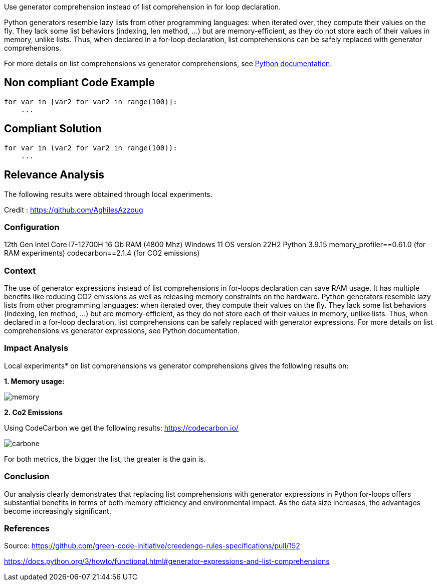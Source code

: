 Use generator comprehension instead of list comprehension in for loop declaration.

Python generators resemble lazy lists from other programming languages: when iterated over, they compute their values on the fly. They lack some list behaviors (indexing, len method, ...) but are memory-efficient, as they do not store each of their values in memory, unlike lists. Thus, when declared in a for-loop declaration, list comprehensions can be safely replaced with generator comprehensions.

For more details on list comprehensions vs generator comprehensions, see https://docs.python.org/3/howto/functional.html#generator-expressions-and-list-comprehensions[Python documentation].

== Non compliant Code Example

[source,python]
----
for var in [var2 for var2 in range(100)]:
    ...

----

== Compliant Solution

[source,python]
----
for var in (var2 for var2 in range(100)):
    ...
----

== Relevance Analysis

The following results were obtained through local experiments.

Credit : https://github.com/AghilesAzzoug

=== Configuration

12th Gen Intel Core I7-12700H
16 Gb RAM (4800 Mhz)
Windows 11 OS version 22H2
Python 3.9.15
memory_profiler==0.61.0 (for RAM experiments)
codecarbon==2.1.4 (for CO2 emissions)

=== Context

The use of generator expressions instead of list comprehensions in for-loops declaration can save RAM usage. It has multiple benefits like reducing CO2 emissions as well as releasing memory constraints on the hardware.
Python generators resemble lazy lists from other programming languages: when iterated over, they compute their values on the fly. They lack some list behaviors (indexing, len method, ...) but are memory-efficient, as they do not store each of their values in memory, unlike lists. Thus, when declared in a for-loop declaration, list comprehensions can be safely replaced with generator expressions.
For more details on list comprehensions vs generator expressions, see Python documentation.


=== Impact Analysis


Local experiments* on list comprehensions vs generator comprehensions gives the following results on:

*1. Memory usage:*

image::memory.png[]

*2. Co2 Emissions*

Using CodeCarbon we get the following results:
https://codecarbon.io/

image::carbone.png[]

For both metrics, the bigger the list, the greater is the gain is.

=== Conclusion

Our analysis clearly demonstrates that replacing list comprehensions with generator expressions in Python for-loops offers substantial benefits in terms of both memory efficiency and environmental impact. As the data size increases, the advantages become increasingly significant.

=== References

Source: https://github.com/green-code-initiative/creedengo-rules-specifications/pull/152

https://docs.python.org/3/howto/functional.html#generator-expressions-and-list-comprehensions